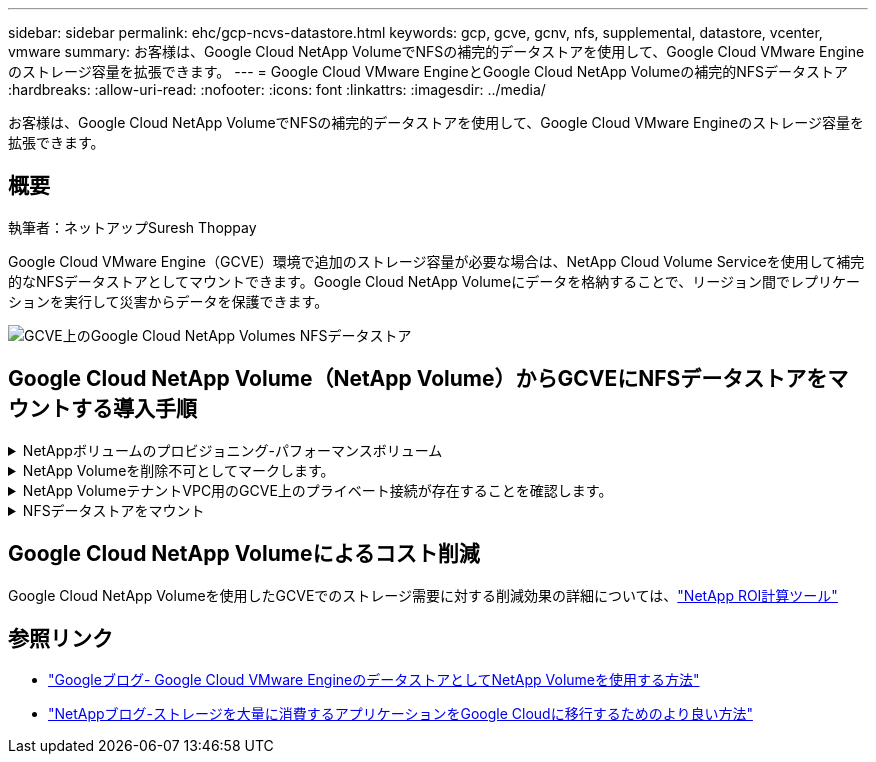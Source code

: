 ---
sidebar: sidebar 
permalink: ehc/gcp-ncvs-datastore.html 
keywords: gcp, gcve, gcnv, nfs, supplemental, datastore, vcenter, vmware 
summary: お客様は、Google Cloud NetApp VolumeでNFSの補完的データストアを使用して、Google Cloud VMware Engineのストレージ容量を拡張できます。 
---
= Google Cloud VMware EngineとGoogle Cloud NetApp Volumeの補完的NFSデータストア
:hardbreaks:
:allow-uri-read: 
:nofooter: 
:icons: font
:linkattrs: 
:imagesdir: ../media/


[role="lead"]
お客様は、Google Cloud NetApp VolumeでNFSの補完的データストアを使用して、Google Cloud VMware Engineのストレージ容量を拡張できます。



== 概要

執筆者：ネットアップSuresh Thoppay

Google Cloud VMware Engine（GCVE）環境で追加のストレージ容量が必要な場合は、NetApp Cloud Volume Serviceを使用して補完的なNFSデータストアとしてマウントできます。Google Cloud NetApp Volumeにデータを格納することで、リージョン間でレプリケーションを実行して災害からデータを保護できます。

image:gcp_ncvs_ds01.png["GCVE上のGoogle Cloud NetApp Volumes NFSデータストア"]



== Google Cloud NetApp Volume（NetApp Volume）からGCVEにNFSデータストアをマウントする導入手順

.NetAppボリュームのプロビジョニング-パフォーマンスボリューム
[%collapsible]
====
Google Cloud NetApp Volumeボリュームは、次のいずれかの方法でプロビジョニングできます。link:https://cloud.google.com/architecture/partners/netapp-cloud-volumes/workflow["Google Cloud Consoleを使用"] link:https://docs.netapp.com/us-en/cloud-manager-cloud-volumes-service-gcp/task-create-volumes.html["NetApp BlueXPポータルまたはAPIを使用"]

====
.NetApp Volumeを削除不可としてマークします。
[%collapsible]
====
VMの実行中に誤ってボリュームが削除されないように、下のスクリーンショットに示すように、ボリュームが削除不可とマークされていることを確認してください。image:gcp_ncvs_ds02.png["NetApp Volume削除不可オプション"]詳細については、link:https://cloud.google.com/architecture/partners/netapp-cloud-volumes/creating-nfs-volumes#creating_an_nfs_volume["NFSボリュームを作成しています"]ドキュメントを参照してください。

====
.NetApp VolumeテナントVPC用のGCVE上のプライベート接続が存在することを確認します。
[%collapsible]
====
NFSデータストアをマウントするには、GCVEとNetApp Volumeプロジェクトの間にプライベート接続が確立されている必要があります。詳細については、link:https://cloud.google.com/vmware-engine/docs/networking/howto-setup-private-service-access["プライベートサービスアクセスのセットアップ方法"]

====
.NFSデータストアをマウント
[%collapsible]
====
GCVEにNFSデータストアをマウントする方法については、link:https://cloud.google.com/vmware-engine/docs/vmware-ecosystem/howto-cloud-volumes-service-datastores["NetApp Volumeを使用してNFSデータストアを作成する方法"]


NOTE: vSphereホストはGoogleで管理されるため、NFS vSphere API for Array Integration（VAAI）vSphere Installation Bundle（VIB）をインストールすることはできません。仮想ボリューム（VVol）のサポートが必要な場合は、ぜひお知らせください。ジャンボフレームを使用する場合は、link:https://cloud.google.com/vpc/docs/mtu["GCPでサポートされる最大MTUサイズ"]

====


== Google Cloud NetApp Volumeによるコスト削減

Google Cloud NetApp Volumeを使用したGCVEでのストレージ需要に対する削減効果の詳細については、link:https://bluexp.netapp.com/gcve-cvs/roi["NetApp ROI計算ツール"]



== 参照リンク

* link:https://cloud.google.com/blog/products/compute/how-to-use-netapp-cvs-as-datastores-with-vmware-engine["Googleブログ- Google Cloud VMware EngineのデータストアとしてNetApp Volumeを使用する方法"]
* link:https://www.netapp.com/blog/cloud-volumes-service-google-cloud-vmware-engine/["NetAppブログ-ストレージを大量に消費するアプリケーションをGoogle Cloudに移行するためのより良い方法"]

